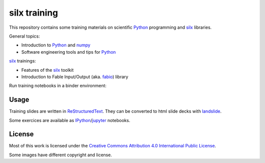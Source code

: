 
silx training
=============

This repository contains some training materials on scientific Python_ programming and silx_ libraries.

General topics:

- Introduction to Python_ and numpy_
- Software engineering tools and tips for Python_

silx_ trainings:

- Features of the silx_ toolkit
- Introduction to Fable Input/Output (aka. fabio_) library

Run training notebooks in a binder environment: |binder button|

.. |binder button| image:: https://mybinder.org/badge_logo.svg
 :target: https://mybinder.org/v2/gh/silx-kit/silx-training/master


Usage
-----

Training slides are written in ReStructuredText_.
They can be converted to html slide decks with landslide_.

Some exercices are available as IPython_/jupyter_ notebooks.


.. _Python: https://www.python.org/
.. _numpy: http://www.numpy.org/
.. _silx: https://github.com/silx-kit/silx
.. _fabio: https://github.com/silx-kit/fabio
.. _ReStructuredText: http://docutils.sourceforge.net/rst.html
.. _landslide: https://github.com/adamzap/landslide
.. _IPython: https://ipython.org/
.. _jupyter: http://jupyter.org/


License
-------

Most of this work is licensed under the `Creative Commons Attribution 4.0 International Public License <https://creativecommons.org/licenses/by/4.0/>`_.

|CCBY|

Some images have different copyright and license.

.. |CCBY| image:: http://mirrors.creativecommons.org/presskit/buttons/80x15/svg/by.svg
   :target: https://creativecommons.org/licenses/by/4.0/
